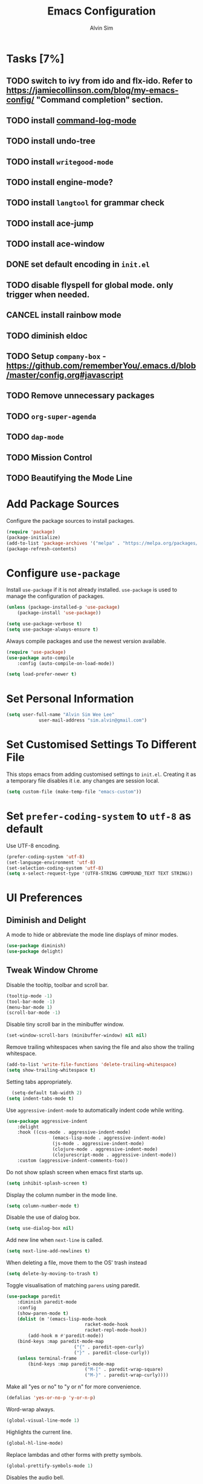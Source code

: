 #+TITLE: Emacs Configuration
#+AUTHOR: Alvin Sim
#+TOC: true
#+STARTUP: overview

* Tasks [7%]
	:PROPERTIES:
	:ARCHIVE:  %s_archive::* Tasks
	:END:
** TODO switch to ivy from ido and flx-ido. Refer to [[https://jamiecollinson.com/blog/my-emacs-config/]] "Command completion" section.
** TODO install [[https://github.com/lewang/command-log-mode][command-log-mode]]
** TODO install undo-tree
** TODO install =writegood-mode=
** TODO install engine-mode?
** TODO install =langtool= for grammar check
** TODO install ace-jump
** TODO install ace-window
** DONE set default encoding in =init.el=
** TODO disable flyspell for global mode. only trigger when needed.
** CANCEL install rainbow mode
** TODO diminish eldoc
** TODO Setup =company-box= - [[https://github.com/rememberYou/.emacs.d/blob/master/config.org#javascript]]
** TODO Remove unnecessary packages
** TODO =org-super-agenda=
** TODO =dap-mode=
** TODO Mission Control
** TODO Beautifying the Mode Line
* Add Package Sources

Configure the package sources to install packages.

#+BEGIN_SRC emacs-lisp
  (require 'package)
  (package-initialize)
  (add-to-list 'package-archives '("melpa" . "https://melpa.org/packages/") t)
  (package-refresh-contents)
#+END_SRC

* Configure =use-package=

Install =use-package= if it is not already installed. =use-package= is used to manage the configuration of packages.

#+BEGIN_SRC emacs-lisp
	(unless (package-installed-p 'use-package)
		(package-install 'use-package))

	(setq use-package-verbose t)
	(setq use-package-always-ensure t)
#+END_SRC

Always compile packages and use the newest version available.

#+BEGIN_SRC emacs-lisp
	(require 'use-package)
	(use-package auto-compile
		:config (auto-compile-on-load-mode))

	(setq load-prefer-newer t)
#+END_SRC

* Set Personal Information

#+BEGIN_SRC emacs-lisp
	(setq user-full-name "Alvin Sim Wee Lee"
				user-mail-address "sim.alvin@gmail.com")
#+END_SRC

* Set Customised Settings To Different File

This stops emacs from adding customised settings to =init.el=. Creating it as a temporary file disables it i.e. any changes are session local.

#+BEGIN_SRC emacs-lisp
	(setq custom-file (make-temp-file "emacs-custom"))
#+END_SRC

* Set =prefer-coding-system= to =utf-8= as default

Use UTF-8 encoding.

#+BEGIN_SRC emacs-lisp
	(prefer-coding-system 'utf-8)
	(set-language-environment 'utf-8)
	(set-selection-coding-system 'utf-8)
	(setq x-select-request-type '(UTF8-STRING COMPOUND_TEXT TEXT STRING))
#+END_SRC

* UI Preferences

** Diminish and Delight

A mode to hide or abbreviate the mode line displays of minor modes.

#+BEGIN_SRC emacs-lisp
	(use-package diminish)
	(use-package delight)
#+END_SRC

** Tweak Window Chrome

Disable the tooltip, toolbar and scroll bar.

#+BEGIN_SRC emacs-lisp
	(tooltip-mode -1)
	(tool-bar-mode -1)
	(menu-bar-mode 1)
	(scroll-bar-mode -1)
#+END_SRC

Disable tiny scroll bar in the minibuffer window.

#+BEGIN_SRC emacs-lisp
	(set-window-scroll-bars (minibuffer-window) nil nil)
#+END_SRC

Remove trailing whitespaces when saving the file and also show the trailing whitespace.

#+BEGIN_SRC emacs-lisp
	(add-to-list 'write-file-functions 'delete-trailing-whitespace)
	(setq show-trailing-whitespace t)
#+END_SRC

Setting tabs appropriately.

#+BEGIN_SRC emacs-lisp
	(setq-default tab-width 2)
  (setq indent-tabs-mode t)
#+END_SRC

Use =aggressive-indent-mode= to automatically indent code while writing.

#+BEGIN_SRC emacs-lisp
	(use-package aggressive-indent
		:delight
		:hook ((css-mode . aggressive-indent-mode)
					 (emacs-lisp-mode . aggressive-indent-mode)
					 (js-mode . aggressive-indent-mode)
					 (clojure-mode . aggressive-indent-mode)
					 (clojurescript-mode . aggressive-indent-mode))
		:custom (aggressive-indent-comments-too))
#+END_SRC

Do not show splash screen when emacs first starts up.

#+BEGIN_SRC emacs-lisp
	(setq inhibit-splash-screen t)
#+END_SRC

Display the column number in the mode line.

#+BEGIN_SRC emacs-lisp
	(setq column-number-mode t)
#+END_SRC

Disable the use of dialog box.

#+BEGIN_SRC emacs-lisp
	(setq use-dialog-box nil)
#+END_SRC

Add new line when =next-line= is called.

#+BEGIN_SRC emacs-lisp
	(setq next-line-add-newlines t)
#+END_SRC

When deleting a file, move them to the OS' trash instead

#+BEGIN_SRC emacs-lisp
	(setq delete-by-moving-to-trash t)
#+END_SRC

Toggle visualisation of matching =parens= using paredit.

#+BEGIN_SRC emacs-lisp
	(use-package paredit
		:diminish paredit-mode
		:config
		(show-paren-mode t)
		(dolist (m '(emacs-lisp-mode-hook
								 racket-mode-hook
								 racket-repl-mode-hook))
			(add-hook m #'paredit-mode))
		(bind-keys :map paredit-mode-map
							 ("{" . paredit-open-curly)
							 ("}" . paredit-close-curly))
		(unless terminal-frame
			(bind-keys :map paredit-mode-map
								 ("M-[" . paredit-wrap-square)
								 ("M-}" . paredit-wrap-curly))))
#+END_SRC

Make all "yes or no" to "y or n" for more convenience.

#+BEGIN_SRC emacs-lisp
	(defalias 'yes-or-no-p 'y-or-n-p)
#+END_SRC

Word-wrap always.

#+BEGIN_SRC emacs-lisp
	(global-visual-line-mode 1)
#+END_SRC

Highlights the current line.

#+BEGIN_SRC emacs-lisp
	(global-hl-line-mode)
#+END_SRC

Replace lambdas and other forms with pretty symbols.

#+BEGIN_SRC emacs-lisp :tangle no
	(global-prettify-symbols-mode 1)
#+END_SRC

Disables the audio bell.

#+BEGIN_SRC emacs-lisp
	(setq ring-bell-function 'ignore)
#+END_SRC

Change how emacs backup files.

#+BEGIN_SRC emacs-lisp
	(setq backup-directory-alist '(("." . ".backup"))
				backup-by-copying t		;; Don't delete hardlinks
				version-control t			;; Use version numbers on backups
				delete-old-versions t	;; Delete excess backups
				kept-new-versions 20	;; Number of new backups to keep
				kept-old-versions 5) 	;; Number of old backups to keep
#+END_SRC

Focus help windows when they are opened.

#+BEGIN_SRC emacs-lisp
	(setq help-window-select t)
#+END_SRC

** Load Theme

#+BEGIN_SRC emacs-lisp
	;; (use-package atom-one-dark-theme)

	(use-package solarized-theme
		:config
		(setq solarized-distinct-fringe-background t
					solarized-use-variable-pitch nil
					solarized-high-contrast-mode-line t
					solarized-use-less-bold t
					solarized-use-more-italic t
					solarized-emphasize-indicators nil
					solarized-scale-org-headlines nil
					solarized-height-minus-1 1.0
					solarized-height-plus-1 1.0
					solarized-height-plus-2 1.0
					solarized-height-plus-3 1.0
					solarized-height-plus-4 1.0
					x-underline-at-descent-line t))

	(load-theme 'solarized-light t)
#+END_SRC

** Font

Use JetBrains Mono font. If not installed, download from [[https://www.jetbrains.com/lp/mono/][here]].

#+begin_src emacs-lisp
;;	(set-frame-font "JetBrains Mono" nil t)
#+end_src

** Winner Mode

=winner-mode= lets us to switch between window configurations by using =C-c <left>= and =C-c <right>=.

#+BEGIN_SRC emacs-lisp
	(use-package winner
		:defer t)
#+END_SRC

** Powerline

#+BEGIN_SRC emacs-lisp
	(use-package powerline
		:config
		(powerline-default-theme)
		(when (display-graphic-p)
			(setq x-select-request-type '(UTF8-STRING COMPOUND_TEXT TEXT STRING))))
#+END_SRC

** Which key

Displays possible completions for a long keybinding.

#+BEGIN_SRC emacs-lisp
	(use-package which-key
		:diminish which-key-mode
		:config
		(add-hook 'after-init-hook 'which-key-mode))
#+END_SRC

** Autocomplete

Add autocomplete to only programming-related major modes using Company.

#+BEGIN_SRC emacs-lisp
	(use-package company
		:delight
		:config
		(add-hook 'prog-mode-hook 'company-mode)
		:custom
		(company-begin-commands '(self-insert-command))
		(company--idle-delay .1)
		(company-minimum-prefix-length 2)
		(company-show-numbers t)
		(company-tooltip-align-annotations 't)
		(global-company-mode t))
#+END_SRC

** Expand-region

Expands the region around the cursor semantically depending on the mode.

#+BEGIN_SRC emacs-lisp
	(use-package expand-region
		:bind (("C-=" . er/expand-region)
					 ("C-+" . er/contract-regions)))
#+END_SRC

** Dashboard

Displays recent open files, bookmarks, projects, agenda, etc.

#+BEGIN_SRC emacs-lisp :tangle no
	(use-package dashboard
		:disabled
		:after projectile
		:config
		(dashboard-setup-startup-hook)
		(setq initial-buffer-choice (lambda () (get-buffer "*dashboard*")))
		(setq dashboard-banner-logo-title "Welcome to Emacs!")
		(setq dashboard-startup-banner 'logo)
		(setq dashboard-items '((recents . 5)
														(bookmarks . 5)
														(projects . 5)
														(agenda . 5)
														(registers . 5))))
#+END_SRC

** Rainbow-delimiter

Highlights delimiters like parentheses, brackets or braces by their depth.

#+BEGIN_SRC emacs-lisp
	(use-package rainbow-delimiters
		:hook	(prog-mode . rainbow-delimiters-mode))
#+END_SRC

** =rainbow-mode=

Colour the text with their value.

#+BEGIN_SRC emacs-lisp
	(use-package rainbow-mode
		:delight
		:hook (prog-mode))
#+END_SRC

** =switch-window=

#+BEGIN_SRC emacs-lisp :tangle no
	(use-package switch-window
		:disabled
		:bind (("C-x o" . switch-window)
					 ("C-x w" . switch-window-then-swap-buffer)))
#+END_SRC

** Word Wrap

#+BEGIN_SRC emacs-lisp :tangle no
	(use-package simple
		:ensure nil
		:delight (auto-fill-function)
		:bind ("C-x p" . pop-to-mark-command)
		:hook ((prog-mode . turn-on-auto-fill)
					 (text-mode . turn-on-auto-fill))
		:custom (set-mark-command-repeat-pop t))
#+END_SRC

* Ido and flx-ido

For better navigation.

#+BEGIN_SRC emacs-lisp
	(use-package ido
		:config
		(ido-mode 1))

	(setq ido-enable-flex-matching t
				ido-everywhere t
				ido-create-new-buffer 'always
				ido-ignore-extensions t)

	(use-package flx-ido
		:config
		(ido-mode 1)
		(ido-everywhere 1)
		(flx-ido-mode 1))
#+END_SRC

* Org

To manage my TODO tasks and agenda.

#+BEGIN_SRC emacs-lisp
	(setq other-org-files '("/Users/alvin/Dropbox/home/someday.org"))
	(setq org-agenda-files
				'("/Users/alvin/Dropbox/home/me.org"
					"/Users/alvin/Dropbox/home/pay.org"
					"/Users/alvin/Dropbox/home/australia.org"))
	(setq org-todo-keywords
				'((sequence "TODO(t)" "NEXT(n)" "DOING(g)" "|" "DONE(D)" "CANCEL(C)")
					(sequence "PAY(p)" "|" "PAID(P)" "CANCEL(C)")
					(sequence "TODO(t)" "DRAFT(d)" "|" "PUBLISHED(U)")
					(sequence "TODO(t)" "APPLIED(a)" "WAITING(w)" "|" "REJECTED(R)" "OFFERED(O)")))
	(setq org-src-fontify-natively t)
	(setq org-hierarchical-todo-statistics nil
				org-agenda-todo-ignore-deadlines t
				org-agenda-todo-ignore-scheduled t
				org-agenda-todo-ignore-timestamp t
				org-agenda-todo-ignore-with-date t)
	(setq org-refile-targets '((org-agenda-files :maxlevel . 1)
														 (other-org-files :maxlevel . 1)))

	;; keybindings
	(global-set-key "\C-cl" 'org-store-link)
	(global-set-key "\C-cc" 'org-capture)
	(global-set-key "\C-ca" 'org-agenda)
	(global-set-key "\C-cb" 'org-iswitchb)
	(global-set-key (kbd "C-c C-.") 'org-time-stamp-inactive)

	(eval-after-load "org"  '(require 'ox-md nil t))

	;; org capture
	(setq org-capture-templates
				'(("m" "me tasks" entry
					 (file+headline "/Users/alvin/Dropbox/home/me.org" "Tasks")
					 "** TODO %? %^g")
					("s" "someday tasks" entry
					 (file+headline "/Users/alvin/Dropbox/home/someday.org" "Tasks")
					 "** TODO %? %^g")
					("a" "australia tasks" entry
					 (file+headline "/Users/alvin/Dropbox/home/australia.org" "Tasks")
					 "** TODO %? %^g")))

	(setq org-catch-invisible-edits 1
				org-hide-emphasis-markers t
				org-ellipsis "..")
#+END_SRC

* Plantuml

A tool for drawing UML diagrams - [[https://www.plantuml.com]]

#+BEGIN_SRC emacs-lisp
	(use-package plantuml-mode
		:config
		(org-babel-do-load-languages 'org-babel-load-languages '((plantuml	. t)))
		(setq org-plantuml-jar-path
					"C:/ProgramData/chocolatey/lib/plantuml/tools/plantuml.jar"))
#+END_SRC

* Projectile

Easily find files in a project.

#+BEGIN_SRC emacs-lisp
	(use-package projectile
		:bind-keymap
		("C-c p" . projectile-command-map)
		("s-p" . projectile-command-map)
		:custom
		(projectile-enable-caching t)
		(projectile-mode-line '(:eval (projectile-project-name)))
		:config
		(projectile-mode +1)
		(add-to-list 'projectile-globally-ignored-directories "node_modules"))
#+END_SRC

* Yasnippet

Manage code snippets.

#+BEGIN_SRC emacs-lisp
	(use-package yasnippet
		:diminish yas-minor-mode
		:config
		(yas-global-mode 1)
		(global-set-key (kbd "M-/") 'company-yasnippet))
#+END_SRC

* Magit

Interface to git.

#+BEGIN_SRC emacs-lisp
	(use-package magit
		:config
		(global-magit-file-mode)
		:bind
		("C-x g" . magit-status)
		("C-x M-g" . magit-dispatch-popup)
		("C-c M-g" . magit-file-popup))
#+END_SRC

* Markdown

A mode that makes it easy to read files written using markdown.

#+BEGIN_SRC emacs-lisp
	(use-package markdown-mode
		:mode (("README\\.md\\'" . gfm-mode)
					 ("\\.md\\'" . markdown-mode)
					 ("\\.markdown\\'" . markdown-mode))
		:init (setq markdown-command "multimarkdown"))
#+END_SRC

* Coding Environment

Packages or configuration needed when in coding mode.

** Add matching delimiters using =electric-pair-mode=

#+BEGIN_SRC emacs-lisp
	(add-hook 'prog-mode-hook 'electric-pair-mode)
#+END_SRC

** =exec-path-from-shell=

#+begin_src emacs-lisp
	(use-package exec-path-from-shell
		:custom (exec-path-from-shell-check-startup-files nil)
		:config
		(push "HISTFILE" exec-path-from-shell-variables)
		(exec-path-from-shell-initialize))
#+end_src

** =add-node-modules-path=

#+begin_src emacs-lisp
	(use-package add-node-modules-path
		:config
		(eval-after-load 'web-mode
			'(add-hook 'web-mode-hook 'add-node-modules-path)))
#+end_src

** =flycheck=

Check code syntax on the fly.

When having problems with React code, check the following:
- Verify the path to the global =eslint=.
- Install =npm= globally - =npm install -g npm=.
- Install =webpack= and =eslint-import-resolver-webpack= globally.

#+BEGIN_SRC emacs-lisp
	(use-package flycheck
		:after (add-node-modules-path)
		:delight
		:config
		(flycheck-add-mode 'javascript-eslint 'web-mode)
		(setq-default flycheck-disabled-checkers
									(append	flycheck-disabled-checkers
													'(javascript-jshint)))
		;; (setq-default flycheck-disabled-checkers
		;; 							(append flycheck-disabled-checkers
		;; 											'(json-jsonlint)))
		(setq-default flycheck-temp-prefix ".flycheck")
		(setq flycheck-local-config-file-functions ".eslintrc.*")
		(setq flycheck-javascript-eslint-executable "/home/alvinsim/.yarn/bin/eslint")
		:init	(global-flycheck-mode))
#+END_SRC

** Emacs Lisp

Adding some hooks for better coding in elisp.

#+BEGIN_SRC emacs-lisp
	(add-hook 'emacs-lisp-mode-hook #'subword-mode)
	(add-hook 'emacs-lisp-mode-hook #'paredit-mode)
	(add-hook 'emacs-lisp-mode-hook #'rainbow-delimiters-mode)
	(add-hook 'emacs-lisp-mode-hook #'eldoc-mode)

	(diminish 'emacs-lisp-mode "elisp")
	(diminish 'subword-mode)
	(diminish 'visual-line-mode)
#+END_SRC

** Eldoc

Provides minibuffer hints when working with Emacs Lisp.

#+BEGIN_SRC emacs-lisp
	(use-package eldoc
		:delight)
#+END_SRC

** HTML

#+BEGIN_SRC emacs-lisp
	(use-package sgml-mode
		:delight html-mode "HTML"
		:hook
		((html-mode . as/html-set-pretty-print-function)
		 (html-mode . sgml-electric-tag-pair-mode)
		 (html-mode . sgml-name-8bit-mode)
		 (html-mode . toggle-truncate-lines))
		:custom (sgml-basic-offset 2)
		:preface
		(defun as/html-set-pretty-print-function ()
			(setq as/pretty-print-function #'sgml-pretty-print)))
#+END_SRC

** Clojure

#+BEGIN_SRC emacs-lisp
	(use-package clojure-mode
		:init
		(add-hook 'clojure-mode-hook #'subword-mode)
		(add-hook 'clojure-mode-hook #'paredit-mode)
		(add-hook 'clojure-mode-hook #'rainbow-delimiters-mode)
		(add-hook 'clojure-mode-hook #'as/clojure-mode-hook)
		(add-hook 'clojurescript-mode-hook #'subword-mode)
		(add-hook 'clojurescript-mode-hook #'paredit-mode)
		(add-hook 'clojurescript-mode-hook #'rainbow-delimiters-mode)
		(add-hook 'clojurescript-mode-hook #'as/clojure-mode-hook))
#+END_SRC

*** =clj-refactoring=

To refactor clojure code.

#+BEGIN_SRC emacs-lisp
	(use-package clj-refactor)

	(defun as/clojure-mode-hook ()
		(clj-refactor-mode 1)
		(yas-minor-mode 1)	; for adding require/use/import statements
		;; This choice of keybinding leaves cider-macroexpand-1 unbound
		(cljr-add-keybindings-with-prefix "C-c C-m"))
#+END_SRC

*** Cider

REPL for clojure.

#+BEGIN_SRC emacs-lisp
	(use-package cider
		:config
		(setq cider-repl-pop-to-buffer-on-connect nil)
		:init
		(add-hook 'cider-repl-mode-hook #'eldoc-mode))
#+END_SRC

** Gradle

Gradle build tool for Java projects.

 #+BEGIN_SRC emacs-lisp :tangle no
	 (use-package gradle-mode
		 :disabled
		 :diminish gradle-mode
		 :mode "\\.gradle\\'"
		 :interpreter ("gradle" . gradle-mode))
 #+END_SRC

** =web-mode=

#+BEGIN_SRC emacs-lisp
	(use-package web-mode
		:delight "☸ "
		:mode ("\\.html?\\'" "\\.[jt]sx?\\'")
		:config
		(setq web-mode-block-padding 2)
		(setq web-mode-code-indent-offset 2)
		(setq web-mode-content-types-alist '(("jsx" . "\\.[jt]sx?\\'")))
		(setq web-mode-css-indent-offset 2)
		(setq web-mode-enable-auto-closing t)
		(setq web-mode-enable-auto-pairing t)
		(setq web-mode-enable-current-element-highlight t)
		(setq web-mode-markup-indent-offset 2)
		(setq web-mode-script-padding 2)
		(setq web-mode-style-padding 2))
#+END_SRC

** =tide=

=tide= is used together with =web-mode=

#+begin_src emacs-lisp
	(use-package tide
		:after (web-mode company flycheck)
		:hook ((web-mode . as/activate-tide-mode)
					 (before-save . tide-format-before-save))
		:preface
		(defun as/activate-tide-mode ()
			"Use hl-identifier-mode only on js or ts buffers."
			(when (and (stringp buffer-file-name)
								 (string-match "\\.[tj]sx?\\'" buffer-file-name))
				(tide-setup)
				(tide-hl-identifier-mode))))
#+end_src

** JavaScript

*** JSON

#+BEGIN_SRC emacs-lisp
  (use-package json-mode
    :mode "\\.json\\'"
    :config (setq json-reformat:indent-width 2))
#+END_SRC

** CSS

#+BEGIN_SRC emacs-lisp
	(use-package css-mode
		:custom (css-indent-offset 2))
#+END_SRC

** =emmet-mode=

#+BEGIN_SRC emacs-lisp
	(use-package emmet-mode
		:delight
		:hook (sgml-mode css-mode web-mode))
#+END_SRC

** CSV

#+BEGIN_SRC emacs-lisp :tangle no
	(use-package csv-mode)
#+END_SRC

** PHP

#+begin_src emacs-lisp
	(use-package php-mode)
#+end_src

** Racket

#+begin_src emacs-lisp
	(use-package racket-mode)
#+end_src

* Tips of the day

Displays "Tips of the day" on a separate window during startup or at 9:00 AM.

#+BEGIN_SRC emacs-lisp :tangle no
	(use-package totd
		:after
		(totd-start))
#+END_SRC

* Spelling

** Ispell

 Spell check functionality.

 #+BEGIN_SRC emacs-lisp
	 (add-to-list 'exec-path "/usr/bin/aspell")
	 (setq ispell-program-name "aspell"
				 text-mode-hook '(lambda () (flyspell-mode t)))

	 (require 'ispell)
	 (setq ispell-dictionary "british")
 #+END_SRC

** Flyspell

#+BEGIN_SRC emacs-lisp
	(use-package flyspell
		:diminish flyspell-mode)
#+END_SRC

* Utilities or helper methods

** Load Emacs' Configuration File

Opens the emacs' config file, which is this config file - =config.org=.

#+BEGIN_SRC emacs-lisp
	(defun as/config ()
		"find and open emacs' config file"
		(interactive)
		(find-file "~/.emacs.d/config.org"))
#+END_SRC

** Create a new scratch file

#+BEGIN_SRC emacs-lisp
	(defun as/create-scratch-buffer nil
		"create a scratch buffer"
		(interactive)
		(switch-to-buffer (get-buffer-create "*scratch*"))
		(lisp-interaction-mode)
		(insert initial-scratch-message))
#+END_SRC

** Change Emacs' look when it is opened in the terminal via the =-nw= paramater

#+BEGIN_SRC emacs-lisp
	(defun as/terminal-init-screen ()
		"Terminal initialization function for screen"
		(interactive)
		(tty-run-terminal-initialization (selected-frame) "rxvt")
		(tty-run-terminal-initialization (selected-frame) "xterm"))
#+END_SRC

* Keybindings

#+BEGIN_SRC emacs-lisp
	(global-set-key (kbd "C-+") 'text-scale-increase)
	(global-set-key (kbd "C--") 'text-scale-decrease)
	(global-set-key (kbd "C-x C-b") 'ibuffer)
	(global-set-key (kbd "RET") 'newline-and-indent)
	(global-set-key (kbd "C-:") 'comment-or-uncomment-region)
	(global-set-key (kbd "M-/") 'hippie-expand)
	(global-set-key (kbd "<f8>") 'ispell-word)
	(global-set-key (kbd "C-<f8>") 'flyspell-mode)
	(global-set-key (kbd "C-c i") 'imenu)
	(define-key global-map (kbd "RET") 'newline-and-indent)

	;; move line of text up or down
	(global-set-key [M-up] 'move-text-up)
	(global-set-key [M-down] 'move-text-down)
#+END_SRC

